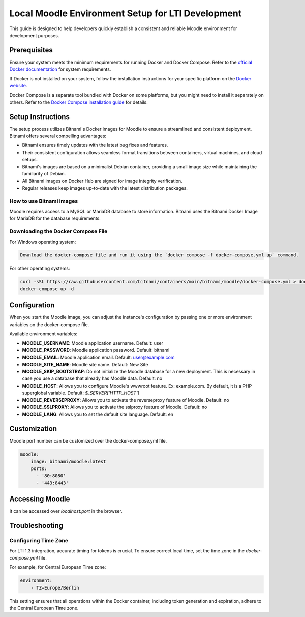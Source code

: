 Local Moodle Environment Setup for LTI Development
==================================================

This guide is designed to help developers quickly establish a consistent and reliable Moodle environment for development purposes.

Prerequisites
-------------
Ensure your system meets the minimum requirements for running Docker and Docker Compose. Refer to the `official Docker documentation <https://docs.docker.com/engine/install/>`_ for system requirements.

If Docker is not installed on your system, follow the installation instructions for your specific platform on the `Docker website <https://docs.docker.com/get-docker/>`_.

Docker Compose is a separate tool bundled with Docker on some platforms, but you might need to install it separately on others. Refer to the `Docker Compose installation guide <https://docs.docker.com/compose/install/>`_ for details.

Setup Instructions
------------------
The setup process utilizes Bitnami's Docker images for Moodle to ensure a streamlined and consistent deployment.
Bitnami offers several compelling advantages:

- Bitnami ensures timely updates with the latest bug fixes and features.
- Their consistent configuration allows seamless format transitions between containers, virtual machines, and cloud setups.
- Bitnami's images are based on a minimalist Debian container, providing a small image size while maintaining the familiarity of Debian.
- All Bitnami images on Docker Hub are signed for image integrity verification.
- Regular releases keep images up-to-date with the latest distribution packages.

How to use Bitnami images
^^^^^^^^^^^^^^^^^^^^^^^^^
Moodle requires access to a MySQL or MariaDB database to store information. Bitnami uses the Bitnami Docker Image for MariaDB for the database requirements.

Downloading the Docker Compose File
^^^^^^^^^^^^^^^^^^^^^^^^^^^^^^^^^^^
For Windows operating system:

.. code-block:: bash

    Download the docker-compose file and run it using the `docker compose -f docker-compose.yml up` command.

For other operating systems:

.. code-block:: bash

    curl -sSL https://raw.githubusercontent.com/bitnami/containers/main/bitnami/moodle/docker-compose.yml > docker-compose.yml
    docker-compose up -d

Configuration
--------------
When you start the Moodle image, you can adjust the instance's configuration by passing one or more environment variables on the docker-compose file.

Available environment variables:

- **MOODLE_USERNAME**: Moodle application username. Default: user
- **MOODLE_PASSWORD**: Moodle application password. Default: bitnami
- **MOODLE_EMAIL**: Moodle application email. Default: user@example.com
- **MOODLE_SITE_NAME**: Moodle site name. Default: New Site
- **MOODLE_SKIP_BOOTSTRAP**: Do not initialize the Moodle database for a new deployment. This is necessary in case you use a database that already has Moodle data. Default: no
- **MOODLE_HOST**: Allows you to configure Moodle's wwwroot feature. Ex: example.com. By default, it is a PHP superglobal variable. Default: `$_SERVER['HTTP_HOST']`
- **MOODLE_REVERSEPROXY**: Allows you to activate the reverseproxy feature of Moodle. Default: no
- **MOODLE_SSLPROXY**: Allows you to activate the sslproxy feature of Moodle. Default: no
- **MOODLE_LANG**: Allows you to set the default site language. Default: en

Customization
---------------
Moodle port number can be customized over the docker-compose.yml file.

.. code-block:: yaml

    moodle:
        image: bitnami/moodle:latest
        ports:
          - '80:8080'
          - '443:8443'

Accessing Moodle
------------------
It can be accessed over `localhost:port` in the browser.

Troubleshooting
----------------
Configuring Time Zone
^^^^^^^^^^^^^^^^^^^^^
For LTI 1.3 integration, accurate timing for tokens is crucial. To ensure correct local time, set the time zone in the `docker-compose.yml` file.

For example, for Central European Time zone:

.. code-block:: yaml

    environment:
        - TZ=Europe/Berlin

This setting ensures that all operations within the Docker container, including token generation and expiration, adhere to the Central European Time zone.
